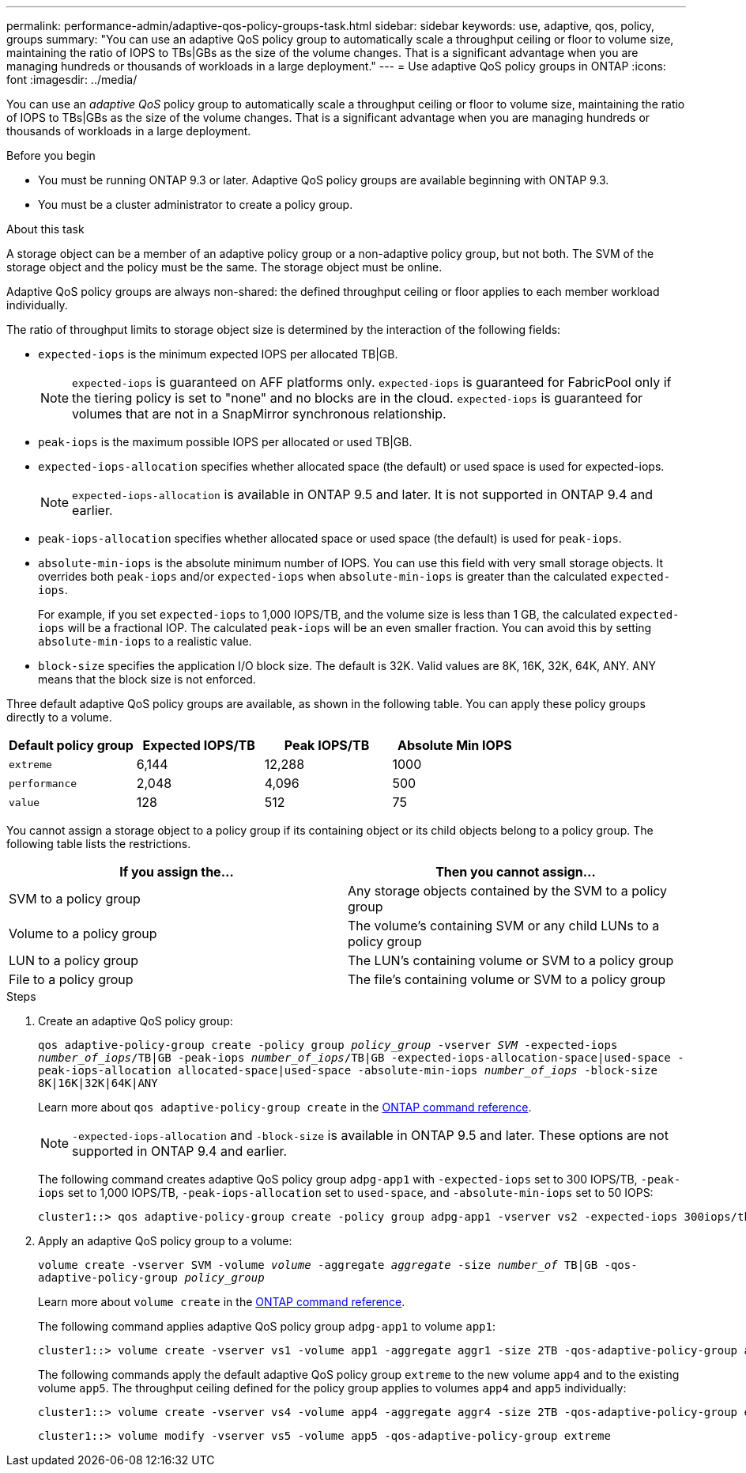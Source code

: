 ---
permalink: performance-admin/adaptive-qos-policy-groups-task.html
sidebar: sidebar
keywords: use, adaptive, qos, policy, groups
summary: "You can use an adaptive QoS policy group to automatically scale a throughput ceiling or floor to volume size, maintaining the ratio of IOPS to TBs|GBs as the size of the volume changes. That is a significant advantage when you are managing hundreds or thousands of workloads in a large deployment."
---
= Use adaptive QoS policy groups in ONTAP
:icons: font
:imagesdir: ../media/

[.lead]
You can use an _adaptive QoS_ policy group to automatically scale a throughput ceiling or floor to volume size, maintaining the ratio of IOPS to TBs|GBs as the size of the volume changes. That is a significant advantage when you are managing hundreds or thousands of workloads in a large deployment.

.Before you begin

* You must be running ONTAP 9.3 or later. Adaptive QoS policy groups are available beginning with ONTAP 9.3.
* You must be a cluster administrator to create a policy group.

.About this task

A storage object can be a member of an adaptive policy group or a non-adaptive policy group, but not both. The SVM of the storage object and the policy must be the same. The storage object must be online.

Adaptive QoS policy groups are always non-shared: the defined throughput ceiling or floor applies to each member workload individually.

The ratio of throughput limits to storage object size is determined by the interaction of the following fields:

* `expected-iops` is the minimum expected IOPS per allocated TB|GB.
+
[NOTE]
====
`expected-iops` is guaranteed on AFF platforms only. `expected-iops` is guaranteed for FabricPool only if the tiering policy is set to "none" and no blocks are in the cloud. `expected-iops` is guaranteed for volumes that are not in a SnapMirror synchronous relationship.
====

* `peak-iops` is the maximum possible IOPS per allocated or used TB|GB.
* `expected-iops-allocation` specifies whether allocated space (the default) or used space is used for expected-iops.
+
[NOTE]
====
`expected-iops-allocation` is available in ONTAP 9.5 and later. It is not supported in ONTAP 9.4 and earlier.
====

* `peak-iops-allocation` specifies whether allocated space or used space (the default) is used for `peak-iops`.
* `absolute-min-iops` is the absolute minimum number of IOPS. You can use this field with very small storage objects. It overrides both `peak-iops` and/or `expected-iops` when `absolute-min-iops` is greater than the calculated `expected-iops`.
+
For example, if you set `expected-iops` to 1,000 IOPS/TB, and the volume size is less than 1 GB, the calculated `expected-iops` will be a fractional IOP. The calculated `peak-iops` will be an even smaller fraction. You can avoid this by setting `absolute-min-iops` to a realistic value.

* `block-size` specifies the application I/O block size. The default is 32K. Valid values are 8K, 16K, 32K, 64K, ANY. ANY means that the block size is not enforced.

Three default adaptive QoS policy groups are available, as shown in the following table. You can apply these policy groups directly to a volume.

|===

h| Default policy group h| Expected IOPS/TB h| Peak IOPS/TB h| Absolute Min IOPS

a|
`extreme`
a|
6,144
a|
12,288
a|
1000
a|
`performance`
a|
2,048
a|
4,096
a|
500
a|
`value`
a|
128
a|
512
a|
75
|===

You cannot assign a storage object to a policy group if its containing object or its child objects belong to a policy group. The following table lists the restrictions.

[options="header"]
|===
| If you assign the...| Then you cannot assign...
a|
SVM to a policy group
a|
Any storage objects contained by the SVM to a policy group
a|
Volume to a policy group
a|
The volume's containing SVM or any child LUNs to a policy group
a|
LUN to a policy group
a|
The LUN's containing volume or SVM to a policy group
a|
File to a policy group
a|
The file's containing volume or SVM to a policy group
|===

.Steps

. Create an adaptive QoS policy group:
+
`qos adaptive-policy-group create -policy group _policy_group_ -vserver _SVM_ -expected-iops _number_of_iops_/TB|GB -peak-iops _number_of_iops_/TB|GB -expected-iops-allocation-space|used-space -peak-iops-allocation allocated-space|used-space -absolute-min-iops _number_of_iops_ -block-size 8K|16K|32K|64K|ANY`
+
Learn more about `qos adaptive-policy-group create` in the link:https://docs.netapp.com/us-en/ontap-cli/qos-adaptive-policy-group-create.html[ONTAP command reference^].
+
[NOTE]
====
`-expected-iops-allocation` and `-block-size` is available in ONTAP 9.5 and later. These options are not supported in ONTAP 9.4 and earlier.
====
+
The following command creates adaptive QoS policy group `adpg-app1` with `-expected-iops` set to 300 IOPS/TB, `-peak-iops` set to 1,000 IOPS/TB, `-peak-iops-allocation` set to `used-space`, and `-absolute-min-iops` set to 50 IOPS:
+
----
cluster1::> qos adaptive-policy-group create -policy group adpg-app1 -vserver vs2 -expected-iops 300iops/tb -peak-iops 1000iops/TB -peak-iops-allocation used-space -absolute-min-iops 50iops
----

. Apply an adaptive QoS policy group to a volume:
+
`volume create -vserver SVM -volume _volume_ -aggregate _aggregate_ -size _number_of_ TB|GB -qos-adaptive-policy-group _policy_group_`
+
Learn more about `volume create` in the link:https://docs.netapp.com/us-en/ontap-cli/volume-create.html[ONTAP command reference^].
+
The following command applies adaptive QoS policy group `adpg-app1` to volume `app1`:
+
----
cluster1::> volume create -vserver vs1 -volume app1 -aggregate aggr1 -size 2TB -qos-adaptive-policy-group adpg-app1
----
+
The following commands apply the default adaptive QoS policy group `extreme` to the new volume `app4` and to the existing volume `app5`. The throughput ceiling defined for the policy group applies to volumes `app4` and `app5` individually:
+
----
cluster1::> volume create -vserver vs4 -volume app4 -aggregate aggr4 -size 2TB -qos-adaptive-policy-group extreme
----
+
----
cluster1::> volume modify -vserver vs5 -volume app5 -qos-adaptive-policy-group extreme
----



// 2024-Aug-30, ONTAPDOC-2346
// 08 DEC 2021, BURT 1430515
// 2022-03-23, sm-classic content rework
